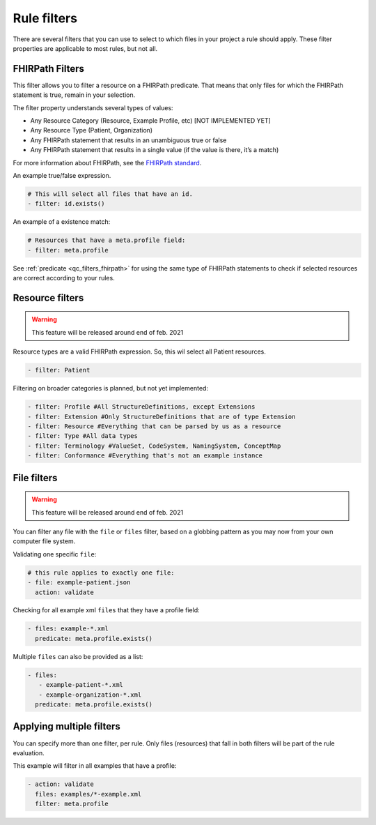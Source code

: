 Rule filters
~~~~~~~~~~~~

There are several filters that you can use to select to which files in
your project a rule should apply. These filter properties are applicable
to most rules, but not all.

.. _qc_filters_fhirpath:

FHIRPath Filters
================

This filter allows you to filter a resource on a FHIRPath predicate.
That means that only files for which the FHIRPath statement is true,
remain in your selection.

The filter property understands several types of values:

- Any Resource Category (Resource, Example Profile, etc) [NOT IMPLEMENTED YET]
- Any Resource Type (Patient, Organization)
- Any FHIRPath statement that results in an unambiguous true or false
- Any FHIRPath statement that results in a single value (if the value is there, it’s a match)

For more information about FHIRPath, see the `FHIRPath standard`_.

An example true/false expression.

.. code-block:: yaml

   # This will select all files that have an id.
   - filter: id.exists()

An example of a existence match:

.. code-block:: yaml

   # Resources that have a meta.profile field:
   - filter: meta.profile

See :ref:`predicate <qc_filters_fhirpath>` for using the same type of FHIRPath statements
to check if selected resources are correct according to your rules.


Resource filters
================

.. warning::

   This feature will be released around end of feb. 2021

Resource types are a valid FHIRPath expression. So, this wil select all
Patient resources.

.. code-block:: yaml

   - filter: Patient

Filtering on broader categories is planned, but not yet implemented:

.. code-block:: yaml

   - filter: Profile #All StructureDefinitions, except Extensions
   - filter: Extension #Only StructureDefinitions that are of type Extension
   - filter: Resource #Everything that can be parsed by us as a resource
   - filter: Type #All data types
   - filter: Terminology #ValueSet, CodeSystem, NamingSystem, ConceptMap
   - filter: Conformance #Everything that's not an example instance

File filters
============

.. warning::

   This feature will be released around end of feb. 2021

You can filter any file with the ``file`` or ``files`` filter, based on a globbing
pattern as you may now from your own computer file system.

Validating one specific ``file``:

.. code-block:: yaml

   # this rule applies to exactly one file:
   - file: example-patient.json
     action: validate

Checking for all example xml ``files`` that they have a profile field:

.. code-block:: yaml

   - files: example-*.xml
     predicate: meta.profile.exists()

Multiple ``files`` can also be provided as a list:

.. code-block:: yaml

   - files:
      - example-patient-*.xml
      - example-organization-*.xml
     predicate: meta.profile.exists()

Applying multiple filters
=========================

You can specify more than one filter, per rule. Only files (resources)
that fall in both filters will be part of the rule evaluation.

This example will filter in all examples that have a profile:

.. code-block:: yaml

   - action: validate
     files: examples/*-example.xml
     filter: meta.profile

.. _FHIRPath standard: http://hl7.org/FHIRPath/